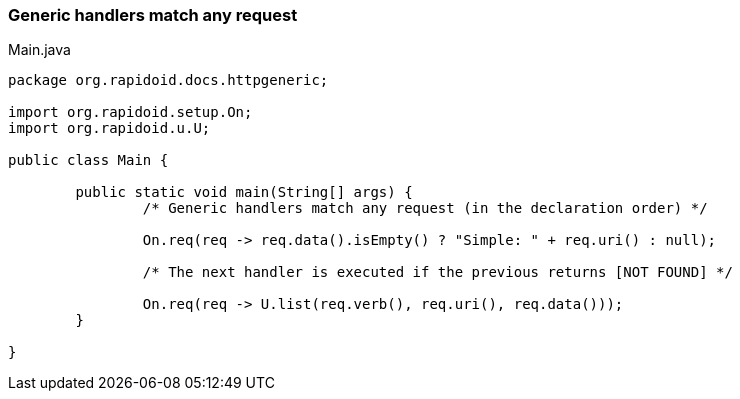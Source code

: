 === Generic handlers match any request[[app-listing]]
[source,java]
.Main.java
----
package org.rapidoid.docs.httpgeneric;

import org.rapidoid.setup.On;
import org.rapidoid.u.U;

public class Main {

	public static void main(String[] args) {
		/* Generic handlers match any request (in the declaration order) */

		On.req(req -> req.data().isEmpty() ? "Simple: " + req.uri() : null);

		/* The next handler is executed if the previous returns [NOT FOUND] */

		On.req(req -> U.list(req.verb(), req.uri(), req.data()));
	}

}
----

